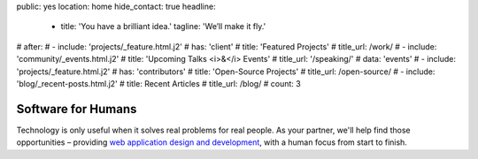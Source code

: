 public: yes
location: home
hide_contact: true
headline:
  - title: 'You have a brilliant idea.'
    tagline: 'We’ll make it fly.'
# after:
#  - include: 'projects/_feature.html.j2'
#    has: 'client'
#    title: 'Featured Projects'
#    title_url: /work/
#  - include: 'community/_events.html.j2'
#    title: 'Upcoming Talks <i>&</i> Events'
#    title_url: '/speaking/'
#    data: 'events'
#  - include: 'projects/_feature.html.j2'
#    has: 'contributors'
#    title: 'Open-Source Projects'
#    title_url: /open-source/
#  - include: 'blog/_recent-posts.html.j2'
#    title: Recent Articles
#    title_url: /blog/
#    count: 3


Software for Humans
===================

Technology is only useful
when it solves real problems for real people.
As your partner,
we'll help find those opportunities –
providing `web application design and development`_,
with a human focus from start to finish.

.. _web application design and development: /work/

.. callmacro:: content.macros.j2#link_button
  :url: '/contact/'

  Let's talk about your idea »
